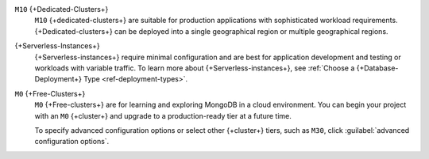 ``M10`` {+Dedicated-Clusters+}
  ``M10`` {+dedicated-clusters+} are suitable
  for production applications with sophisticated workload
  requirements. {+Dedicated-clusters+} can be deployed into a single
  geographical region or multiple geographical regions.

{+Serverless-Instances+}
  {+Serverless-instances+} require minimal configuration and are best
  for application development and testing or workloads with variable
  traffic. To learn more about {+Serverless-instances+}, see
  :ref:`Choose a {+Database-Deployment+} Type <ref-deployment-types>`.

``M0`` {+Free-Clusters+}
  ``M0`` {+Free-clusters+} are for learning and exploring MongoDB in
  a cloud environment. You can begin your project with an ``M0``
  {+cluster+} and upgrade to a production-ready tier at a future time.

  To specify advanced configuration options or select other 
  {+cluster+} tiers, such as ``M30``, click :guilabel:`advanced configuration options`.
